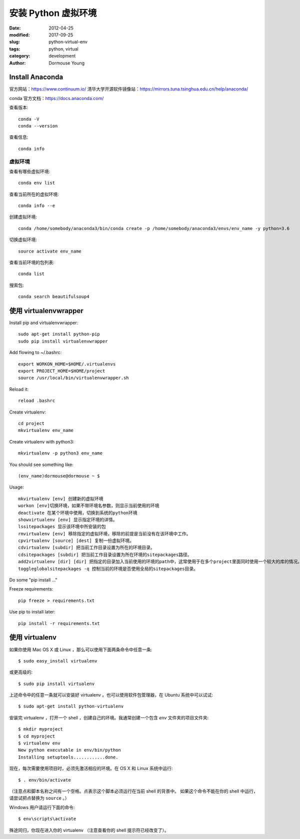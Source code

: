 ====================
安装 Python 虚拟环境
====================

:date: 2012-04-25
:modified: 2017-09-25
:slug: python-virtual-env
:tags: python, virtual
:category: development
:author: Dormouse Young

Install Anaconda
================

官方网站：https://www.continuum.io/
清华大学开源软件镜像站：https://mirrors.tuna.tsinghua.edu.cn/help/anaconda/

conda 官方文档：https://docs.anaconda.com/

查看版本::

    conda -V
    conda --version

查看信息::

    conda info

虚拟环境
--------

查看有哪些虚拟环境::

    conda env list

查看当前所在的虚拟环境::

    conda info --e

创建虚拟环境::

    conda /home/somebody/anaconda3/bin/conda create -p /home/somebody/anaconda3/envs/env_name -y python=3.6

切换虚拟环境::

    source activate env_name

查看当前环境的包列表::

    conda list

搜索包::

    conda search beautifulsoup4


使用 virtualenvwrapper
=======================

Install pip and virtualenvwrapper::

    sudo apt-get install python-pip
    sudo pip install virtualenvwrapper

Add flowing to ~/.bashrc::

    export WORKON_HOME=$HOME/.virtualenvs
    export PROJECT_HOME=$HOME/project
    source /usr/local/bin/virtualenvwrapper.sh

Reload it::

    reload .bashrc

Create virtualenv::

    cd project
    mkvirtualenv env_name

Create virtualenv with python3::

    mkvirtualenv -p python3 env_name

You should see something like::

    (env_name)dormouse@dormouse ~ $

Usage::

    mkvirtualenv [env] 创建新的虚拟环境
    workon [env]切换环境，如果不带环境名参数，则显示当前使用的环境
    deactivate 在某个环境中使用，切换到系统的python环境
    showvirtualenv [env] 显示指定环境的详情。
    lssitepackages 显示该环境中所安装的包
    rmvirtualenv [env] 移除指定的虚拟环境，移除的前提是当前没有在该环境中工作。
    cpvirtualenv [source] [dest] 复制一份虚拟环境。
    cdvirtualenv [subdir] 把当前工作目录设置为所在的环境目录。
    cdsitepackages [subdir] 把当前工作目录设置为所在环境的sitepackages路径。
    add2virtualenv [dir] [dir] 把指定的目录加入当前使用的环境的path中，这常使用于在多个project里面同时使用一个较大的库的情况。
    toggleglobalsitepackages -q 控制当前的环境是否使用全局的sitepackages目录。

Do some "pip install ..."

Freeze requirements::

    pip freeze > requirements.txt

Use pip to install later::

    pip install -r requirements.txt

使用 virtualenv
===============

如果你使用 Mac OS X 或 Linux ，那么可以使用下面两条命令中任意一条::

    $ sudo easy_install virtualenv

或更高级的::

    $ sudo pip install virtualenv

上述命令中的任意一条就可以安装好 virtualenv 。也可以使用软件包管理器，在
Ubuntu 系统中可以试试::

    $ sudo apt-get install python-virtualenv

安装完 virtualenv ，打开一个 shell ，创建自己的环境。我通常创建一个包含 `env`
文件夹的项目文件夹::

    $ mkdir myproject
    $ cd myproject
    $ virtualenv env
    New python executable in env/bin/python
    Installing setuptools............done.

现在，每次需要使用项目时，必须先激活相应的环境。在 OS X 和 Linux 系统中运行::

    $ . env/bin/activate

（注意点和脚本名称之间有一个空格。点表示这个脚本必须运行在当前 shell 的背景中。
如果这个命令不能在你的 shell 中运行，请尝试把点替换为 ``source`` 。）

Windows 用户请运行下面的命令::

    $ env\scripts\activate

殊途同归，你现在进入你的 virtualenv （注意查看你的 shell 提示符已经改变了）。

